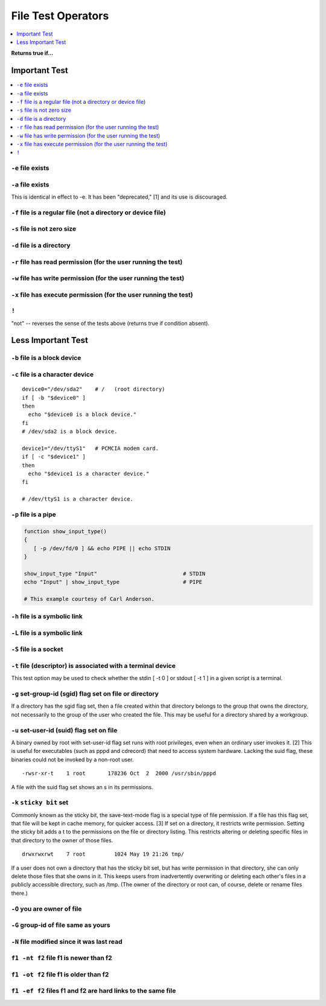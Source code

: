 File Test Operators
==============================================================================
.. contents::
    :local:
    :depth: 1

**Returns true if...**


Important Test
------------------------------------------------------------------------------
.. contents::
    :local:
    :depth: 1


``-e`` file exists
~~~~~~~~~~~~~~~~~~~~~~~~~~~~~~~~~~~~~~~~~~~~~~~~~~~~~~~~~~~~~~~~~~~~~~~~~~~~~~


``-a`` file exists
~~~~~~~~~~~~~~~~~~~~~~~~~~~~~~~~~~~~~~~~~~~~~~~~~~~~~~~~~~~~~~~~~~~~~~~~~~~~~~
This is identical in effect to -e. It has been "deprecated," [1] and its use is discouraged.


``-f`` file is a regular file (not a directory or device file)
~~~~~~~~~~~~~~~~~~~~~~~~~~~~~~~~~~~~~~~~~~~~~~~~~~~~~~~~~~~~~~~~~~~~~~~~~~~~~~


``-s`` file is not zero size
~~~~~~~~~~~~~~~~~~~~~~~~~~~~~~~~~~~~~~~~~~~~~~~~~~~~~~~~~~~~~~~~~~~~~~~~~~~~~~


``-d`` file is a directory
~~~~~~~~~~~~~~~~~~~~~~~~~~~~~~~~~~~~~~~~~~~~~~~~~~~~~~~~~~~~~~~~~~~~~~~~~~~~~~


``-r`` file has read permission (for the user running the test)
~~~~~~~~~~~~~~~~~~~~~~~~~~~~~~~~~~~~~~~~~~~~~~~~~~~~~~~~~~~~~~~~~~~~~~~~~~~~~~


``-w`` file has write permission (for the user running the test)
~~~~~~~~~~~~~~~~~~~~~~~~~~~~~~~~~~~~~~~~~~~~~~~~~~~~~~~~~~~~~~~~~~~~~~~~~~~~~~


``-x`` file has execute permission (for the user running the test)
~~~~~~~~~~~~~~~~~~~~~~~~~~~~~~~~~~~~~~~~~~~~~~~~~~~~~~~~~~~~~~~~~~~~~~~~~~~~~~


``!``
~~~~~~~~~~~~~~~~~~~~~~~~~~~~~~~~~~~~~~~~~~~~~~~~~~~~~~~~~~~~~~~~~~~~~~~~~~~~~~
"not" -- reverses the sense of the tests above (returns true if condition absent).


Less Important Test
------------------------------------------------------------------------------


``-b`` file is a block device
~~~~~~~~~~~~~~~~~~~~~~~~~~~~~~~~~~~~~~~~~~~~~~~~~~~~~~~~~~~~~~~~~~~~~~~~~~~~~~


``-c`` file is a character device
~~~~~~~~~~~~~~~~~~~~~~~~~~~~~~~~~~~~~~~~~~~~~~~~~~~~~~~~~~~~~~~~~~~~~~~~~~~~~~
::

    device0="/dev/sda2"    # /   (root directory)
    if [ -b "$device0" ]
    then
      echo "$device0 is a block device."
    fi
    # /dev/sda2 is a block device.

    device1="/dev/ttyS1"   # PCMCIA modem card.
    if [ -c "$device1" ]
    then
      echo "$device1 is a character device."
    fi

    # /dev/ttyS1 is a character device.


``-p`` file is a pipe
~~~~~~~~~~~~~~~~~~~~~~~~~~~~~~~~~~~~~~~~~~~~~~~~~~~~~~~~~~~~~~~~~~~~~~~~~~~~~~
.. code-block:: bash

    function show_input_type()
    {
       [ -p /dev/fd/0 ] && echo PIPE || echo STDIN
    }

    show_input_type "Input"                           # STDIN
    echo "Input" | show_input_type                    # PIPE

    # This example courtesy of Carl Anderson.


``-h`` file is a symbolic link
~~~~~~~~~~~~~~~~~~~~~~~~~~~~~~~~~~~~~~~~~~~~~~~~~~~~~~~~~~~~~~~~~~~~~~~~~~~~~~


``-L`` file is a symbolic link
~~~~~~~~~~~~~~~~~~~~~~~~~~~~~~~~~~~~~~~~~~~~~~~~~~~~~~~~~~~~~~~~~~~~~~~~~~~~~~


``-S`` file is a socket
~~~~~~~~~~~~~~~~~~~~~~~~~~~~~~~~~~~~~~~~~~~~~~~~~~~~~~~~~~~~~~~~~~~~~~~~~~~~~~


``-t`` file (descriptor) is associated with a terminal device
~~~~~~~~~~~~~~~~~~~~~~~~~~~~~~~~~~~~~~~~~~~~~~~~~~~~~~~~~~~~~~~~~~~~~~~~~~~~~~
This test option may be used to check whether the stdin [ -t 0 ] or stdout [ -t 1 ] in a given script is a terminal.


``-g`` set-group-id (sgid) flag set on file or directory
~~~~~~~~~~~~~~~~~~~~~~~~~~~~~~~~~~~~~~~~~~~~~~~~~~~~~~~~~~~~~~~~~~~~~~~~~~~~~~
If a directory has the sgid flag set, then a file created within that directory belongs to the group that owns the directory, not necessarily to the group of the user who created the file. This may be useful for a directory shared by a workgroup.

``-u`` set-user-id (suid) flag set on file
~~~~~~~~~~~~~~~~~~~~~~~~~~~~~~~~~~~~~~~~~~~~~~~~~~~~~~~~~~~~~~~~~~~~~~~~~~~~~~
A binary owned by root with set-user-id flag set runs with root privileges, even when an ordinary user invokes it. [2] This is useful for executables (such as pppd and cdrecord) that need to access system hardware. Lacking the suid flag, these binaries could not be invoked by a non-root user.

::

    -rwsr-xr-t    1 root       178236 Oct  2  2000 /usr/sbin/pppd

A file with the suid flag set shows an s in its permissions.


``-k`` ``sticky bit`` set
~~~~~~~~~~~~~~~~~~~~~~~~~~~~~~~~~~~~~~~~~~~~~~~~~~~~~~~~~~~~~~~~~~~~~~~~~~~~~~
Commonly known as the sticky bit, the save-text-mode flag is a special type of file permission. If a file has this flag set, that file will be kept in cache memory, for quicker access. [3] If set on a directory, it restricts write permission. Setting the sticky bit adds a t to the permissions on the file or directory listing. This restricts altering or deleting specific files in that directory to the owner of those files.

::

    drwxrwxrwt    7 root         1024 May 19 21:26 tmp/

If a user does not own a directory that has the sticky bit set, but has write permission in that directory, she can only delete those files that she owns in it. This keeps users from inadvertently overwriting or deleting each other's files in a publicly accessible directory, such as /tmp. (The owner of the directory or root can, of course, delete or rename files there.)


``-O`` you are owner of file
~~~~~~~~~~~~~~~~~~~~~~~~~~~~~~~~~~~~~~~~~~~~~~~~~~~~~~~~~~~~~~~~~~~~~~~~~~~~~~


``-G`` group-id of file same as yours
~~~~~~~~~~~~~~~~~~~~~~~~~~~~~~~~~~~~~~~~~~~~~~~~~~~~~~~~~~~~~~~~~~~~~~~~~~~~~~


``-N`` file modified since it was last read
~~~~~~~~~~~~~~~~~~~~~~~~~~~~~~~~~~~~~~~~~~~~~~~~~~~~~~~~~~~~~~~~~~~~~~~~~~~~~~


``f1 -nt f2`` file f1 is newer than f2
~~~~~~~~~~~~~~~~~~~~~~~~~~~~~~~~~~~~~~~~~~~~~~~~~~~~~~~~~~~~~~~~~~~~~~~~~~~~~~


``f1 -ot f2`` file f1 is older than f2
~~~~~~~~~~~~~~~~~~~~~~~~~~~~~~~~~~~~~~~~~~~~~~~~~~~~~~~~~~~~~~~~~~~~~~~~~~~~~~


``f1 -ef f2`` files f1 and f2 are hard links to the same file
~~~~~~~~~~~~~~~~~~~~~~~~~~~~~~~~~~~~~~~~~~~~~~~~~~~~~~~~~~~~~~~~~~~~~~~~~~~~~~
